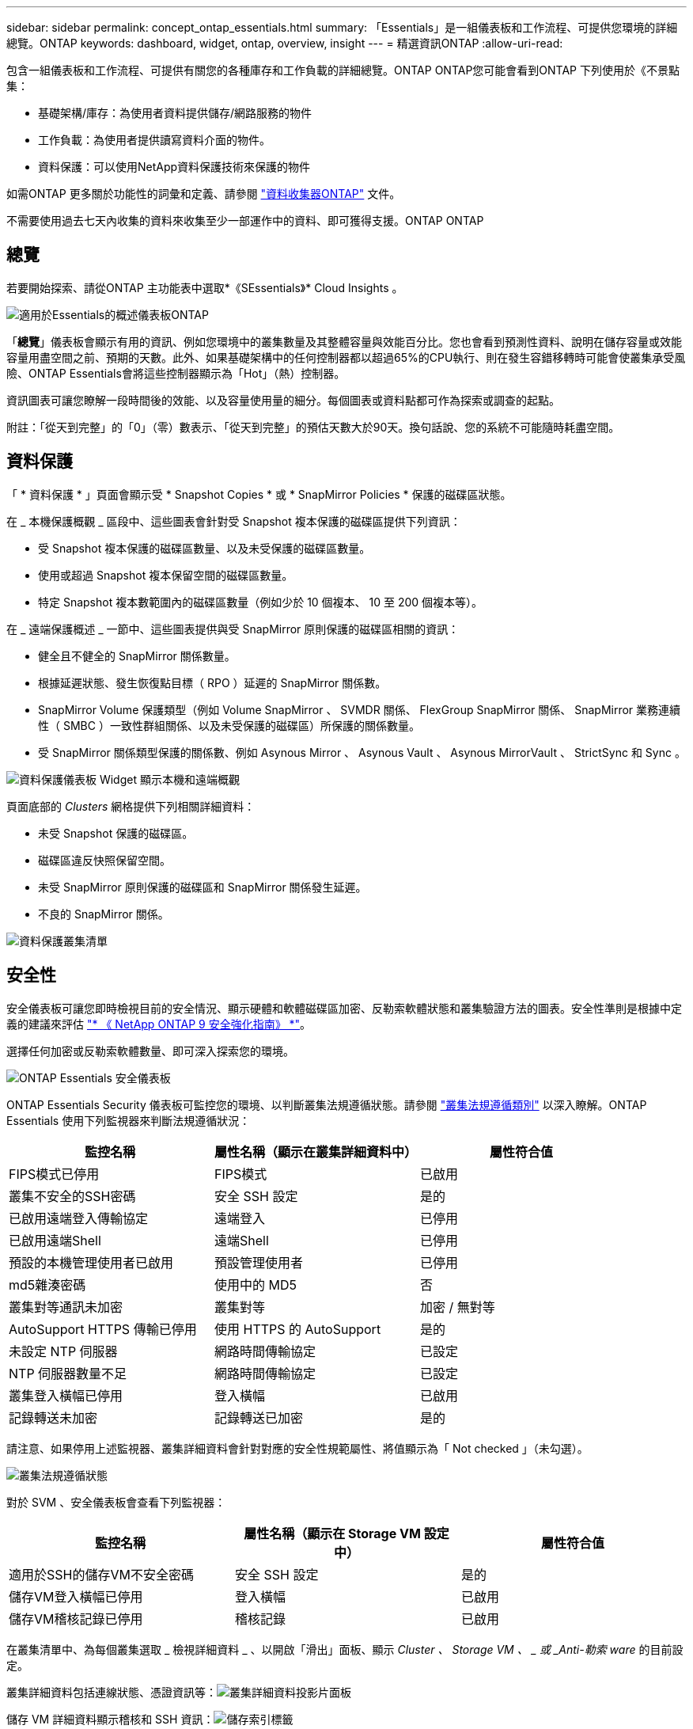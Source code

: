 ---
sidebar: sidebar 
permalink: concept_ontap_essentials.html 
summary: 「Essentials」是一組儀表板和工作流程、可提供您環境的詳細總覽。ONTAP 
keywords: dashboard, widget, ontap, overview, insight 
---
= 精選資訊ONTAP
:allow-uri-read: 


[role="lead"]
包含一組儀表板和工作流程、可提供有關您的各種庫存和工作負載的詳細總覽。ONTAP ONTAP您可能會看到ONTAP 下列使用於《不景點集：

* 基礎架構/庫存：為使用者資料提供儲存/網路服務的物件
* 工作負載：為使用者提供讀寫資料介面的物件。
* 資料保護：可以使用NetApp資料保護技術來保護的物件


如需ONTAP 更多關於功能性的詞彙和定義、請參閱 link:task_dc_na_cdot.html["資料收集器ONTAP"] 文件。

不需要使用過去七天內收集的資料來收集至少一部運作中的資料、即可獲得支援。ONTAP ONTAP



== 總覽

若要開始探索、請從ONTAP 主功能表中選取*《SEssentials》* Cloud Insights 。

image:OE_Overview.png["適用於Essentials的概述儀表板ONTAP"]

「*總覽*」儀表板會顯示有用的資訊、例如您環境中的叢集數量及其整體容量與效能百分比。您也會看到預測性資料、說明在儲存容量或效能容量用盡空間之前、預期的天數。此外、如果基礎架構中的任何控制器都以超過65%的CPU執行、則在發生容錯移轉時可能會使叢集承受風險、ONTAP Essentials會將這些控制器顯示為「Hot」（熱）控制器。

資訊圖表可讓您瞭解一段時間後的效能、以及容量使用量的細分。每個圖表或資料點都可作為探索或調查的起點。

附註：「從天到完整」的「0」（零）數表示、「從天到完整」的預估天數大於90天。換句話說、您的系統不可能隨時耗盡空間。



== 資料保護

「 * 資料保護 * 」頁面會顯示受 * Snapshot Copies * 或 * SnapMirror Policies * 保護的磁碟區狀態。

在 _ 本機保護概觀 _ 區段中、這些圖表會針對受 Snapshot 複本保護的磁碟區提供下列資訊：

* 受 Snapshot 複本保護的磁碟區數量、以及未受保護的磁碟區數量。
* 使用或超過 Snapshot 複本保留空間的磁碟區數量。
* 特定 Snapshot 複本數範圍內的磁碟區數量（例如少於 10 個複本、 10 至 200 個複本等）。


在 _ 遠端保護概述 _ 一節中、這些圖表提供與受 SnapMirror 原則保護的磁碟區相關的資訊：

* 健全且不健全的 SnapMirror 關係數量。
* 根據延遲狀態、發生恢復點目標（ RPO ）延遲的 SnapMirror 關係數。
* SnapMirror Volume 保護類型（例如 Volume SnapMirror 、 SVMDR 關係、 FlexGroup SnapMirror 關係、 SnapMirror 業務連續性（ SMBC ）一致性群組關係、以及未受保護的磁碟區）所保護的關係數量。
* 受 SnapMirror 關係類型保護的關係數、例如 Asynous Mirror 、 Asynous Vault 、 Asynous MirrorVault 、 StrictSync 和 Sync 。


image:DataProtectionDashboard_OverviewWidgets_.png["資料保護儀表板 Widget 顯示本機和遠端概觀"]

頁面底部的 _Clusters_ 網格提供下列相關詳細資料：

* 未受 Snapshot 保護的磁碟區。
* 磁碟區違反快照保留空間。
* 未受 SnapMirror 原則保護的磁碟區和 SnapMirror 關係發生延遲。
* 不良的 SnapMirror 關係。


image:DataProtectionDashboard_ClusterList.png["資料保護叢集清單"]



== 安全性

安全儀表板可讓您即時檢視目前的安全情況、顯示硬體和軟體磁碟區加密、反勒索軟體狀態和叢集驗證方法的圖表。安全性準則是根據中定義的建議來評估 link:https://www.netapp.com/pdf.html?item=/media/10674-tr4569.pdf["* 《 NetApp ONTAP 9 安全強化指南》 *"]。

選擇任何加密或反勒索軟體數量、即可深入探索您的環境。

image:OE_SecurityDashboard.png["ONTAP Essentials 安全儀表板"]

ONTAP Essentials Security 儀表板可監控您的環境、以判斷叢集法規遵循狀態。請參閱 link:https://docs.netapp.com/us-en/active-iq-unified-manager/health-checker/reference_cluster_compliance_categories.html["叢集法規遵循類別"] 以深入瞭解。ONTAP Essentials 使用下列監視器來判斷法規遵循狀況：

|===
| 監控名稱 | 屬性名稱（顯示在叢集詳細資料中） | 屬性符合值 


| FIPS模式已停用 | FIPS模式 | 已啟用 


| 叢集不安全的SSH密碼 | 安全 SSH 設定 | 是的 


| 已啟用遠端登入傳輸協定 | 遠端登入 | 已停用 


| 已啟用遠端Shell | 遠端Shell | 已停用 


| 預設的本機管理使用者已啟用 | 預設管理使用者 | 已停用 


| md5雜湊密碼 | 使用中的 MD5 | 否 


| 叢集對等通訊未加密 | 叢集對等 | 加密 / 無對等 


| AutoSupport HTTPS 傳輸已停用 | 使用 HTTPS 的 AutoSupport | 是的 


| 未設定 NTP 伺服器 | 網路時間傳輸協定 | 已設定 


| NTP 伺服器數量不足 | 網路時間傳輸協定 | 已設定 


| 叢集登入橫幅已停用 | 登入橫幅 | 已啟用 


| 記錄轉送未加密 | 記錄轉送已加密 | 是的 
|===
請注意、如果停用上述監視器、叢集詳細資料會針對對應的安全性規範屬性、將值顯示為「 Not checked 」（未勾選）。

image:OE_Cluster_Compliance_Example.png["叢集法規遵循狀態"]

對於 SVM 、安全儀表板會查看下列監視器：

|===
| 監控名稱 | 屬性名稱（顯示在 Storage VM 設定中） | 屬性符合值 


| 適用於SSH的儲存VM不安全密碼 | 安全 SSH 設定 | 是的 


| 儲存VM登入橫幅已停用 | 登入橫幅 | 已啟用 


| 儲存VM稽核記錄已停用 | 稽核記錄 | 已啟用 
|===
在叢集清單中、為每個叢集選取 _ 檢視詳細資料 _ 、以開啟「滑出」面板、顯示 _Cluster 、 Storage VM 、 _ 或 _Anti-勒索 ware_ 的目前設定。

叢集詳細資料包括連線狀態、憑證資訊等：image:OE_Cluster_Slideout.png["叢集詳細資料投影片面板"]

儲存 VM 詳細資料顯示稽核和 SSH 資訊：image:OE_Storage_Slideout.png["儲存索引標籤"]

反勒索軟體詳細資料顯示儲存 VM 是否受到 ONTAP 的反勒索軟體保護或 Cloud Insights 工作負載安全保護。請注意、 ONTAP ARP 欄會顯示 ONTAP 內建的防勒索軟體保護目前的狀態、該保護是在 ONTAP 系統上設定的。您可以選取該欄中的「保護」來啟用 Cloud Insights 工作負載安全性。image:OE_Anti-Ransomware_Slideout.png["防勒索軟體標籤"]



== 警示

您可以在此檢視環境中的作用中警示、並快速深入瞭解潛在問題。選取「_resolved」索引標籤以檢視已解決的警示。

image:OE_Alerts.png["ONTAP Essentials 警示清單"]



== 基礎架構

「VMware Infrastructure *基礎架構*」頁面提供叢集健全狀況與效能的檢視、您可以使用所有基本的物件上預先建置（但仍可進一步自訂）的查詢。ONTAP ONTAP選取您要探索的物件類型（叢集、儲存資源池等）、然後選擇是檢視健全狀況或效能資訊。設定篩選條件、深入瞭解個別系統。

image:ONTAP_Essentials_Health_Performance.png["儲存資源池的基礎架構選擇"]

基礎架構頁面顯示叢集健全狀況：image:ONTAP_Essentials_Infrastructure_A.png["需要探索的基礎架構物件"]



== 網路

透過「支援基礎架構網路」、您可以檢視FC、NVMe FC、乙太網路和iSCSI基礎架構。ONTAP在這些頁面上、您可以探索叢集及其節點中的連接埠等功能。

image:ONTAP_Essentials_Alerts_Menu.png["「Essentials網路功能表」ONTAP"]
image:ONTAP_Essentials_Alerts_Page.png["顯示連接埠至叢集節點的「Essentials Networking FC」頁面ONTAP"]



== 工作負載

檢視及探索環境中LUN/ Volume、NFS或SMB共用區或qtree上的工作負載。

image:ONTAP_Essentials_Workloads_Menu.png["工作負載功能表"]

image:ONTAP_Essentials_Workloads_Page.png["工作負載清單頁面"]

